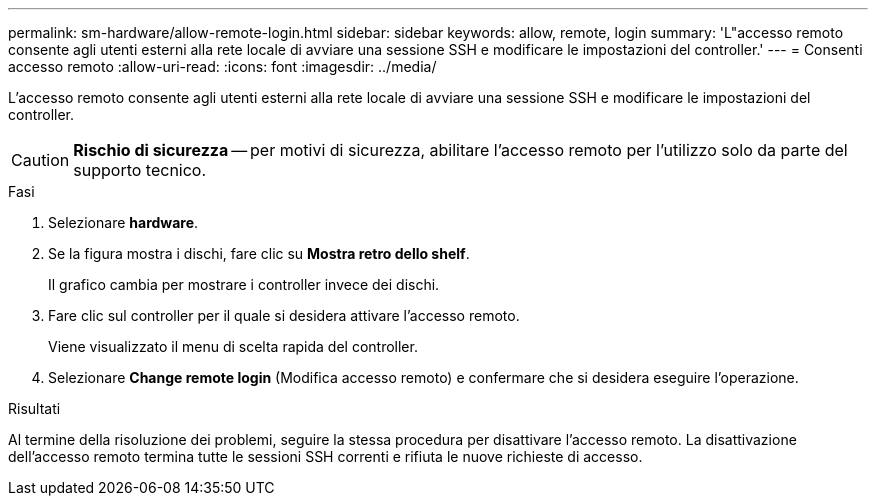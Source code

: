 ---
permalink: sm-hardware/allow-remote-login.html 
sidebar: sidebar 
keywords: allow, remote, login 
summary: 'L"accesso remoto consente agli utenti esterni alla rete locale di avviare una sessione SSH e modificare le impostazioni del controller.' 
---
= Consenti accesso remoto
:allow-uri-read: 
:icons: font
:imagesdir: ../media/


[role="lead"]
L'accesso remoto consente agli utenti esterni alla rete locale di avviare una sessione SSH e modificare le impostazioni del controller.

[CAUTION]
====
*Rischio di sicurezza* -- per motivi di sicurezza, abilitare l'accesso remoto per l'utilizzo solo da parte del supporto tecnico.

====
.Fasi
. Selezionare *hardware*.
. Se la figura mostra i dischi, fare clic su *Mostra retro dello shelf*.
+
Il grafico cambia per mostrare i controller invece dei dischi.

. Fare clic sul controller per il quale si desidera attivare l'accesso remoto.
+
Viene visualizzato il menu di scelta rapida del controller.

. Selezionare *Change remote login* (Modifica accesso remoto) e confermare che si desidera eseguire l'operazione.


.Risultati
Al termine della risoluzione dei problemi, seguire la stessa procedura per disattivare l'accesso remoto. La disattivazione dell'accesso remoto termina tutte le sessioni SSH correnti e rifiuta le nuove richieste di accesso.
